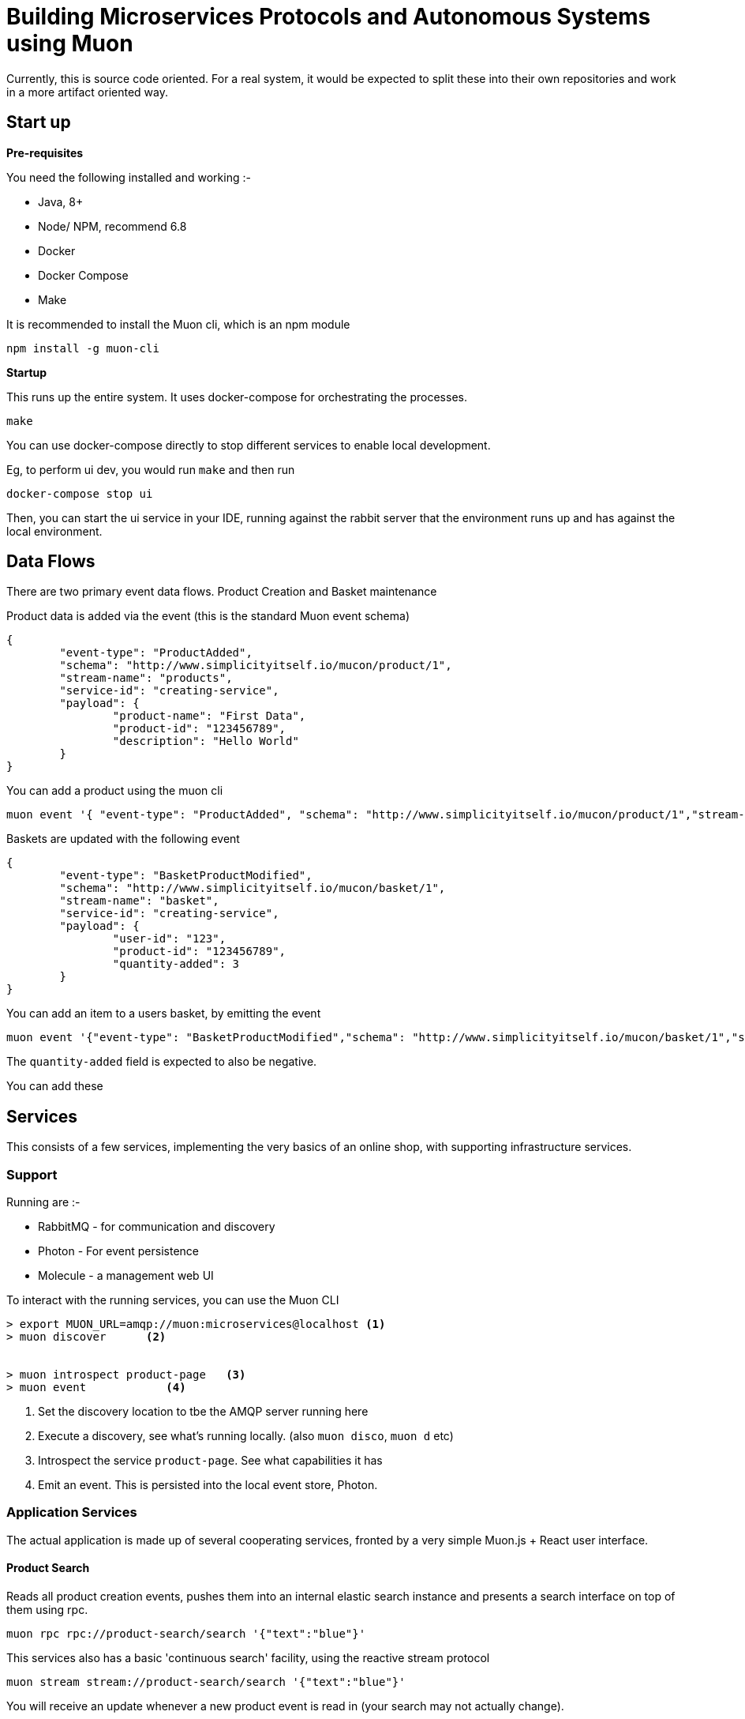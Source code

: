 # Building Microservices Protocols and Autonomous Systems using Muon

Currently, this is source code oriented. For a real system, it would be expected to split these
into their own repositories and work in a more artifact oriented way.

## Start up

*Pre-requisites*

You need the following installed and working :-

* Java, 8+
* Node/ NPM, recommend 6.8
* Docker
* Docker Compose
* Make

It is recommended to install the Muon cli, which is an npm module

```
npm install -g muon-cli
```

*Startup*

This runs up the entire system. It uses docker-compose for orchestrating the processes.

```
make
```

You can use docker-compose directly to stop different services to enable local development.

Eg, to perform ui dev, you would run ```make``` and then run

```
docker-compose stop ui
```

Then, you can start the ui service in your IDE, running against the rabbit server that the environment runs up and has against the local environment.

## Data Flows

There are two primary event data flows. Product Creation and Basket maintenance

Product data is added via the event (this is the standard Muon event schema)

```
{
	"event-type": "ProductAdded",
	"schema": "http://www.simplicityitself.io/mucon/product/1",
	"stream-name": "products",
	"service-id": "creating-service",
	"payload": {
		"product-name": "First Data",
		"product-id": "123456789",
		"description": "Hello World"
	}
}
```

You can add a product using the muon cli

```
muon event '{ "event-type": "ProductAdded", "schema": "http://www.simplicityitself.io/mucon/product/1","stream-name": "products","service-id": "creating-service","payload": {"product-name": "First Data","product-id": "123456789","description": "Hello World"}}'
```

Baskets are updated with the following event

```
{
	"event-type": "BasketProductModified",
	"schema": "http://www.simplicityitself.io/mucon/basket/1",
	"stream-name": "basket",
	"service-id": "creating-service",
	"payload": {
		"user-id": "123",
		"product-id": "123456789",
		"quantity-added": 3
	}
}
```

You can add an item to a users basket, by emitting the event

```
muon event '{"event-type": "BasketProductModified","schema": "http://www.simplicityitself.io/mucon/basket/1","stream-name": "basket","service-id": "creating-service","payload": {"user-id": "123", "product-id": "123456789","quantity-added": 3}}'
```

The `quantity-added` field is expected to also be negative.

You can add these

## Services

This consists of a few services, implementing the very basics of an online shop, with supporting infrastructure services.

### Support

Running are :-

* RabbitMQ - for communication and discovery
* Photon - For event persistence
* Molecule - a management web UI


To interact with the running services, you can use the Muon CLI

```
> export MUON_URL=amqp://muon:microservices@localhost <1>
> muon discover      <2>


> muon introspect product-page   <3>
> muon event            <4>
```
<1> Set the discovery location to tbe the AMQP server running here
<2> Execute a discovery, see what's running locally. (also `muon disco`, `muon d` etc)
<3> Introspect the service `product-page`. See what capabilities it has
<4> Emit an event. This is persisted into the local event store, Photon.

### Application Services

The actual application is made up of several cooperating services, fronted by a very simple Muon.js + React
user interface.

#### Product Search

Reads all product creation events, pushes them into an internal elastic search instance and
presents a search interface on top of them using rpc.

```
muon rpc rpc://product-search/search '{"text":"blue"}'
```

This services also has a basic 'continuous search' facility, using the reactive stream protocol

```
muon stream stream://product-search/search '{"text":"blue"}'
```

You will receive an update whenever a new product event is read in (your search may not actually change).


#### Product Page microservice

A service that is able to run fully autonomously to render the product page in the shop.
Contains full product specs, cross sell and active basket size counts.

#### UI

A simple React JS UI using Muon.js imported as a minified JS file

Muon.js can also be used when imported as a NPM module and run through webpack or browserify